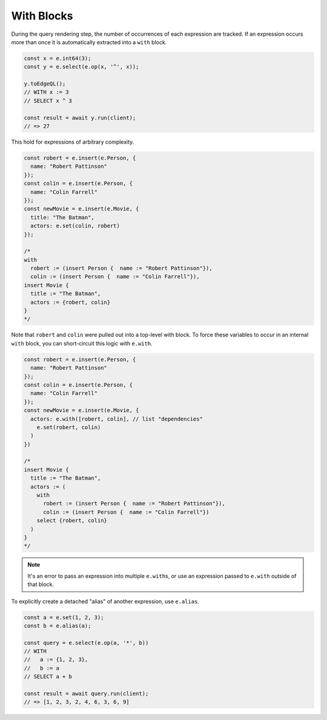 .. _edgedb-js-with:

With Blocks
-----------

During the query rendering step, the number of occurrences of each expression
are tracked. If an expression occurs more than once it is automatically
extracted into a ``with`` block.

.. code-block:: typescript

  const x = e.int64(3);
  const y = e.select(e.op(x, '^', x));

  y.toEdgeQL();
  // WITH x := 3
  // SELECT x ^ 3

  const result = await y.run(client);
  // => 27

This hold for expressions of arbitrary complexity.

.. code-block:: typescript

  const robert = e.insert(e.Person, {
    name: "Robert Pattinson"
  });
  const colin = e.insert(e.Person, {
    name: "Colin Farrell"
  });
  const newMovie = e.insert(e.Movie, {
    title: "The Batman",
    actors: e.set(colin, robert)
  });

  /*
  with
    robert := (insert Person {  name := "Robert Pattinson"}),
    colin := (insert Person {  name := "Colin Farrell"}),
  insert Movie {
    title := "The Batman",
    actors := {robert, colin}
  }
  */

Note that ``robert`` and ``colin`` were pulled out into a top-level with
block. To force these variables to occur in an internal ``with`` block, you
can short-circuit this logic with ``e.with``.


.. code-block:: typescript

  const robert = e.insert(e.Person, {
    name: "Robert Pattinson"
  });
  const colin = e.insert(e.Person, {
    name: "Colin Farrell"
  });
  const newMovie = e.insert(e.Movie, {
    actors: e.with([robert, colin], // list "dependencies"
      e.set(robert, colin)
    )
  })

  /*
  insert Movie {
    title := "The Batman",
    actors := (
      with
        robert := (insert Person {  name := "Robert Pattinson"}),
        colin := (insert Person {  name := "Colin Farrell"})
      select {robert, colin}
    )
  }
  */


.. note::

  It's an error to pass an expression into multiple
  ``e.with``\ s, or use an expression passed to ``e.with`` outside of that
  block.

To explicitly create a detached "alias" of another expression, use ``e.alias``.

.. code-block:: typescript

  const a = e.set(1, 2, 3);
  const b = e.alias(a);

  const query = e.select(e.op(a, '*', b))
  // WITH
  //   a := {1, 2, 3},
  //   b := a
  // SELECT a + b

  const result = await query.run(client);
  // => [1, 2, 3, 2, 4, 6, 3, 6, 9]

